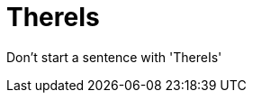 :navtitle: ThereIs
:keywords: reference, rule, ThereIs

= ThereIs

Don't start a sentence with 'ThereIs'



